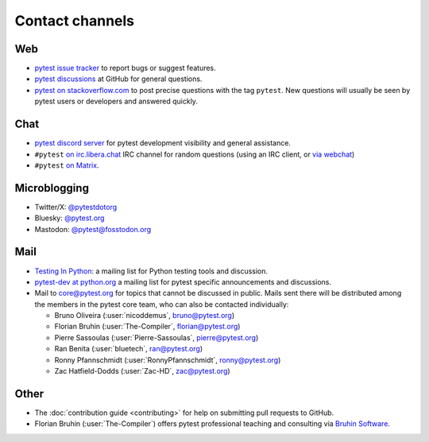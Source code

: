 
.. _`contact channels`:
.. _`contact`:

Contact channels
================

Web
---

- `pytest issue tracker`_ to report bugs or suggest features.
- `pytest discussions`_ at GitHub for general questions.
- `pytest on stackoverflow.com <http://stackoverflow.com/search?q=pytest>`_
  to post precise questions with the tag ``pytest``.  New questions will usually
  be seen by pytest users or developers and answered quickly.

Chat
----

- `pytest discord server <https://discord.com/invite/pytest-dev>`_
  for pytest development visibility and general assistance.
- ``#pytest`` `on irc.libera.chat <ircs://irc.libera.chat:6697/#pytest>`_ IRC
  channel for random questions (using an IRC client, or `via webchat
  <https://web.libera.chat/#pytest>`_)
- ``#pytest`` `on Matrix <https://matrix.to/#/#pytest:matrix.org>`_.

Microblogging
-------------

- Twitter/X: `@pytestdotorg <https://x.com/pytestdotorg>`_
- Bluesky: `@pytest.org <https://bsky.app/profile/pytest.org>`_
- Mastodon: `@pytest@fosstodon.org <https://fosstodon.org/@pytest>`_

Mail
----

- `Testing In Python`_: a mailing list for Python testing tools and discussion.
- `pytest-dev at python.org`_ a mailing list for pytest specific announcements and discussions.
- Mail to `core@pytest.org <mailto:core@pytest.org>`_ for topics that cannot be
  discussed in public. Mails sent there will be distributed among the members
  in the pytest core team, who can also be contacted individually:

  * Bruno Oliveira (:user:`nicoddemus`, `bruno@pytest.org <mailto:bruno@pytest.org>`_)
  * Florian Bruhin (:user:`The-Compiler`, `florian@pytest.org <mailto:florian@pytest.org>`_)
  * Pierre Sassoulas (:user:`Pierre-Sassoulas`, `pierre@pytest.org <mailto:pierre@pytest.org>`_)
  * Ran Benita (:user:`bluetech`, `ran@pytest.org <mailto:ran@pytest.org>`_)
  * Ronny Pfannschmidt (:user:`RonnyPfannschmidt`, `ronny@pytest.org <mailto:ronny@pytest.org>`_)
  * Zac Hatfield-Dodds (:user:`Zac-HD`, `zac@pytest.org <mailto:zac@pytest.org>`_)

Other
-----

- The :doc:`contribution guide <contributing>` for help on submitting pull
  requests to GitHub.
- Florian Bruhin (:user:`The-Compiler`) offers pytest professional teaching and
  consulting via `Bruhin Software <https://bruhin.software>`_.

.. _`pytest issue tracker`: https://github.com/pytest-dev/pytest/issues
.. _`pytest discussions`: https://github.com/pytest-dev/pytest/discussions
.. _`Testing in Python`: http://lists.idyll.org/listinfo/testing-in-python
.. _`pytest-dev at python.org`: http://mail.python.org/mailman/listinfo/pytest-dev

